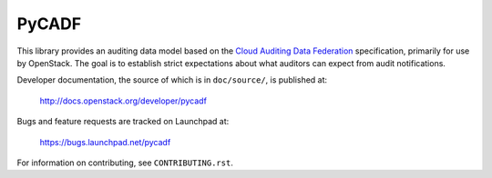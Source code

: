 ======
PyCADF
======

This library provides an auditing data model based on the `Cloud Auditing Data
Federation <http://www.dmtf.org/standards/cadf>`_ specification, primarily for
use by OpenStack. The goal is to establish strict expectations about what
auditors can expect from audit notifications.

Developer documentation, the source of which is in ``doc/source/``, is
published at:

    http://docs.openstack.org/developer/pycadf

Bugs and feature requests are tracked on Launchpad at:

    https://bugs.launchpad.net/pycadf

For information on contributing, see ``CONTRIBUTING.rst``.
